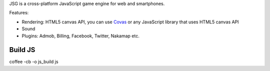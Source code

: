 JSG is a cross-platform JavaScript game engine for web and smartphones.

Features:

* Rendering: HTML5 canvas API, you can use `Covas <https://github.com/ngocdaothanh/covas>`_
  or any JavaScript library that uses HTML5 canvas API
* Sound
* Plugins: Admob, Billing, Facebook, Twitter, Nakamap etc.

Build JS
========

coffee -cb -o js_build js
